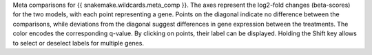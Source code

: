 Meta comparisons for {{ snakemake.wildcards.meta_comp }}. 
The axes represent the log2-fold changes (beta-scores) for the two models, with each point representing a gene. 
Points on the diagonal indicate no difference between the comparisons, while deviations from the diagonal suggest differences in gene expression between the treatments.
The color encodes the corresponding q-value.
By clicking on points, their label can be displayed.
Holding the Shift key allows to select or deselect labels for multiple genes.